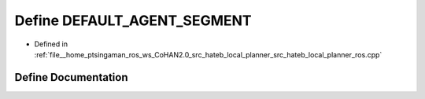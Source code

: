 .. _exhale_define_hateb__local__planner__ros_8cpp_1a191e5a424a0b478c977515d5694610a8:

Define DEFAULT_AGENT_SEGMENT
============================

- Defined in :ref:`file__home_ptsingaman_ros_ws_CoHAN2.0_src_hateb_local_planner_src_hateb_local_planner_ros.cpp`


Define Documentation
--------------------


.. doxygendefine:: DEFAULT_AGENT_SEGMENT
   :project: CoHAN2.0